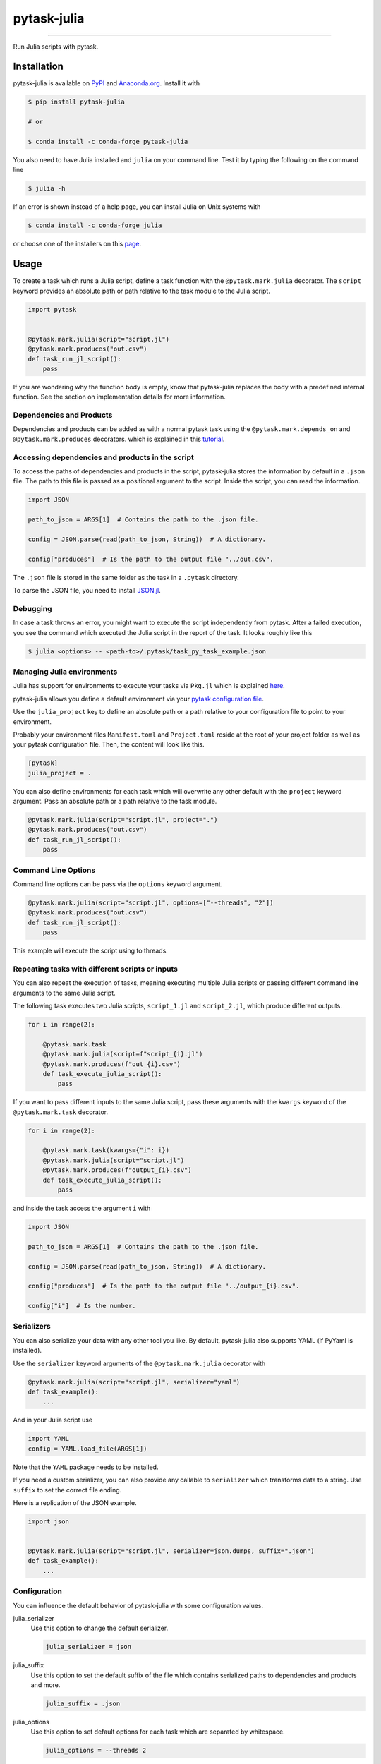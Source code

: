 pytask-julia
============

.. image:: https://img.shields.io/pypi/v/pytask-julia?color=blue
    :alt: PyPI
    :target: https://pypi.org/project/pytask-julia

.. image:: https://img.shields.io/pypi/pyversions/pytask-julia
    :alt: PyPI - Python Version
    :target: https://pypi.org/project/pytask-julia

.. image:: https://img.shields.io/conda/vn/conda-forge/pytask-julia.svg
    :target: https://anaconda.org/conda-forge/pytask-julia

.. image:: https://img.shields.io/conda/pn/conda-forge/pytask-julia.svg
    :target: https://anaconda.org/conda-forge/pytask-julia

.. image:: https://img.shields.io/pypi/l/pytask-julia
    :alt: PyPI - License
    :target: https://pypi.org/project/pytask-julia

.. image:: https://img.shields.io/github/workflow/status/pytask-dev/pytask-julia/main/main
   :target: https://github.com/pytask-dev/pytask-julia/actions?query=branch%3Amain

.. image:: https://codecov.io/gh/pytask-dev/pytask-julia/branch/main/graph/badge.svg
    :target: https://codecov.io/gh/pytask-dev/pytask-julia

.. image:: https://results.pre-commit.ci/badge/github/pytask-dev/pytask-julia/main.svg
    :target: https://results.pre-commit.ci/latest/github/pytask-dev/pytask-julia/main
    :alt: pre-commit.ci status

.. image:: https://img.shields.io/badge/code%20style-black-000000.svg
    :target: https://github.com/ambv/black


----

Run Julia scripts with pytask.


Installation
------------

pytask-julia is available on `PyPI <https://pypi.org/project/pytask-julia>`_ and
`Anaconda.org <https://anaconda.org/conda-forge/pytask-julia>`_. Install it with

.. code-block:: console

    $ pip install pytask-julia

    # or

    $ conda install -c conda-forge pytask-julia

You also need to have Julia installed and ``julia`` on your command line. Test it by
typing the following on the command line

.. code-block:: console

    $ julia -h

If an error is shown instead of a help page, you can install Julia on Unix systems with

.. code-block:: console

    $ conda install -c conda-forge julia

or choose one of the installers on this `page <https://julialang.org/downloads/>`_.


Usage
-----

To create a task which runs a Julia script, define a task function with the
``@pytask.mark.julia`` decorator. The ``script`` keyword provides an absolute path or
path relative to the task module to the Julia script.

.. code-block:: python

    import pytask


    @pytask.mark.julia(script="script.jl")
    @pytask.mark.produces("out.csv")
    def task_run_jl_script():
        pass

If you are wondering why the function body is empty, know that pytask-julia replaces the
body with a predefined internal function. See the section on implementation details for
more information.


Dependencies and Products
~~~~~~~~~~~~~~~~~~~~~~~~~

Dependencies and products can be added as with a normal pytask task using the
``@pytask.mark.depends_on`` and ``@pytask.mark.produces`` decorators. which is explained
in this `tutorial
<https://pytask-dev.readthedocs.io/en/stable/tutorials/defining_dependencies_products.html>`_.


Accessing dependencies and products in the script
~~~~~~~~~~~~~~~~~~~~~~~~~~~~~~~~~~~~~~~~~~~~~~~~~

To access the paths of dependencies and products in the script, pytask-julia stores the
information by default in a ``.json`` file. The path to this file is passed as a
positional argument to the script. Inside the script, you can read the information.

.. code-block:: julia

    import JSON

    path_to_json = ARGS[1]  # Contains the path to the .json file.

    config = JSON.parse(read(path_to_json, String))  # A dictionary.

    config["produces"]  # Is the path to the output file "../out.csv".

The ``.json`` file is stored in the same folder as the task in a ``.pytask`` directory.

To parse the JSON file, you need to install `JSON.jl
<https://github.com/JuliaIO/JSON.jl>`_.


Debugging
~~~~~~~~~

In case a task throws an error, you might want to execute the script independently from
pytask. After a failed execution, you see the command which executed the Julia script in
the report of the task. It looks roughly like this

.. code-block:: console

    $ julia <options> -- <path-to>/.pytask/task_py_task_example.json


Managing Julia environments
~~~~~~~~~~~~~~~~~~~~~~~~~~~

Julia has support for environments to execute your tasks via ``Pkg.jl`` which is
explained `here <https://pkgdocs.julialang.org/v1/environments/>`_.

pytask-julia allows you define a default environment via your `pytask configuration file
<https://pytask-dev.readthedocs.io/en/stable/tutorials/configuration.html>`_.

Use the ``julia_project`` key to define an absolute path or a path relative to your
configuration file to point to your environment.

Probably your environment files ``Manifest.toml`` and ``Project.toml`` reside at the
root of your project folder as well as your pytask configuration file. Then, the content
will look like this.

.. code-block:: ini

    [pytask]
    julia_project = .


You can also define environments for each task which will overwrite any other default
with the ``project`` keyword argument. Pass an absolute path or a path relative to the
task module.

.. code-block:: python

    @pytask.mark.julia(script="script.jl", project=".")
    @pytask.mark.produces("out.csv")
    def task_run_jl_script():
        pass


Command Line Options
~~~~~~~~~~~~~~~~~~~~

Command line options can be pass via the ``options`` keyword argument.

.. code-block:: python

    @pytask.mark.julia(script="script.jl", options=["--threads", "2"])
    @pytask.mark.produces("out.csv")
    def task_run_jl_script():
        pass

This example will execute the script using to threads.


Repeating tasks with different scripts or inputs
~~~~~~~~~~~~~~~~~~~~~~~~~~~~~~~~~~~~~~~~~~~~~~~~

You can also repeat the execution of tasks, meaning executing multiple Julia scripts or
passing different command line arguments to the same Julia script.

The following task executes two Julia scripts, ``script_1.jl`` and ``script_2.jl``,
which produce different outputs.

.. code-block:: python

    for i in range(2):

        @pytask.mark.task
        @pytask.mark.julia(script=f"script_{i}.jl")
        @pytask.mark.produces(f"out_{i}.csv")
        def task_execute_julia_script():
            pass

If you want to pass different inputs to the same Julia script, pass these arguments with
the ``kwargs`` keyword of the ``@pytask.mark.task`` decorator.

.. code-block:: python

    for i in range(2):

        @pytask.mark.task(kwargs={"i": i})
        @pytask.mark.julia(script="script.jl")
        @pytask.mark.produces(f"output_{i}.csv")
        def task_execute_julia_script():
            pass

and inside the task access the argument ``i`` with

.. code-block:: julia

    import JSON

    path_to_json = ARGS[1]  # Contains the path to the .json file.

    config = JSON.parse(read(path_to_json, String))  # A dictionary.

    config["produces"]  # Is the path to the output file "../output_{i}.csv".

    config["i"]  # Is the number.


Serializers
~~~~~~~~~~~

You can also serialize your data with any other tool you like. By default, pytask-julia
also supports YAML (if PyYaml is installed).

Use the ``serializer`` keyword arguments of the ``@pytask.mark.julia`` decorator with

.. code-block:: python

    @pytask.mark.julia(script="script.jl", serializer="yaml")
    def task_example():
        ...

And in your Julia script use

.. code-block:: julia

    import YAML
    config = YAML.load_file(ARGS[1])

Note that the ``YAML`` package needs to be installed.

If you need a custom serializer, you can also provide any callable to ``serializer``
which transforms data to a string. Use ``suffix`` to set the correct file ending.

Here is a replication of the JSON example.

.. code-block:: python

    import json


    @pytask.mark.julia(script="script.jl", serializer=json.dumps, suffix=".json")
    def task_example():
        ...


Configuration
~~~~~~~~~~~~~

You can influence the default behavior of pytask-julia with some configuration values.

julia_serializer
    Use this option to change the default serializer.

    .. code-block:: ini

        julia_serializer = json

julia_suffix
    Use this option to set the default suffix of the file which contains serialized
    paths to dependencies and products and more.

    .. code-block:: ini

        julia_suffix = .json

julia_options
    Use this option to set default options for each task which are separated by
    whitespace.

    .. code-block:: ini

        julia_options = --threads 2

julia_project
    Use this option to set a default environment for each task. Use either a path
    relative to the configuration file or an absolute path. If your environment with
    ``Manifest.toml`` and ``Project.toml`` is defined in the same directory as the
    configuration file pytask.ini, just use a dot.

    .. code-block:: ini

        julia_project = .

    If the environment files were in a folder next to the configuration file called
    ``environment`` use

    .. code-block:: ini

        julia_project = environment


Changes
-------

Consult the `release notes <CHANGES.rst>`_ to find out about what is new.

